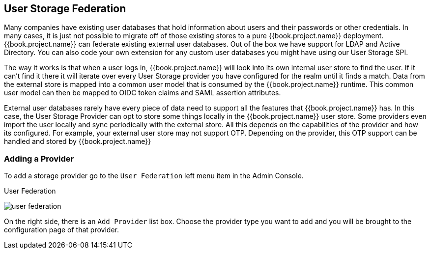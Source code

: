 [[_user-storage-federation]]

== User Storage Federation

Many companies have existing user databases that hold information about users and their passwords or other credentials.
In many cases, it is just not possible to migrate off of those existing stores to a pure {{book.project.name}} deployment.
{{book.project.name}} can federate existing external user databases.
Out of the box we have support for LDAP and Active Directory.  You can also code your own extension for any custom
user databases you might have using our User Storage SPI.

The way it works is that when a user logs in, {{book.project.name}} will look into its own internal user store to find the user.
If it can't find it there it will iterate
over every User Storage provider you have configured for the realm until it finds a match.  Data from the external store is mapped into a common user model that is consumed by the {{book.project.name}}
runtime.  This common user model can then be mapped to OIDC token claims and SAML assertion attributes.

External user databases rarely have every piece of data need to support all the features that {{book.project.name}} has.
In this case, the User Storage Provider can opt to store some things locally in the {{book.project.name}} user store.
Some providers even import the user locally and sync periodically with the external store.  All this depends on the capabilities of the provider and how its configured.  For example, your
external user store may not support OTP.  Depending on the provider, this OTP support can be handled and stored by {{book.project.name}}

=== Adding a Provider

To add a storage provider go to the `User Federation` left menu item in the Admin Console.

.User Federation
image:../{{book.images}}/user-federation.png[]

On the right side, there is an `Add Provider` list box.  Choose the provider type you want to add and you will be brought to the configuration page of that provider.


